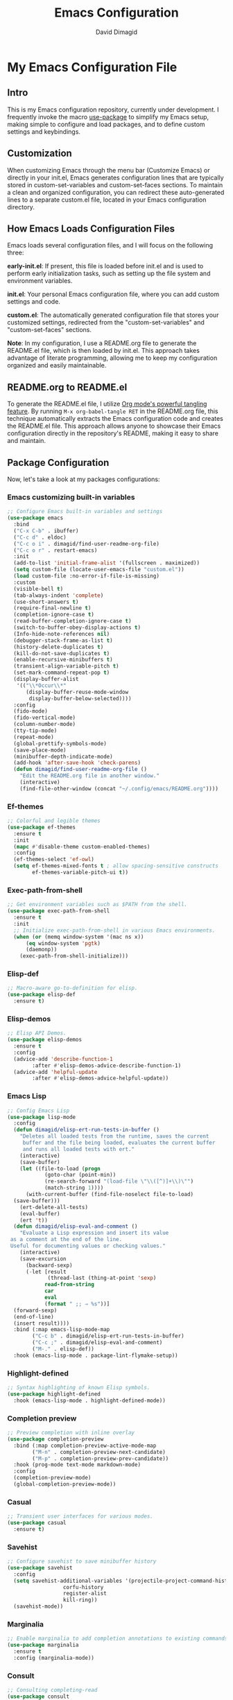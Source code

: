 #+title: Emacs Configuration
#+author: David Dimagid
#+property: header-args :tangle README.el
#+warning: Don't forget to run `org-babel-tangle` to generate README.el!

* My Emacs Configuration File
** Intro
This is my Emacs configuration repository, currently under
development. I frequently invoke the macro [[https://www.gnu.org/software/emacs/manual/html_node/use-package/][use-package]] to simplify my
Emacs setup, making simple to configure and load packages, and to
define custom settings and keybindings.

** Customization
When customizing Emacs through the menu bar (Customize Emacs) or
directly in your init.el, Emacs generates configuration lines that are
typically stored in custom-set-variables and custom-set-faces
sections. To maintain a clean and organized configuration, you can redirect
these auto-generated lines to a separate custom.el file, located in your
Emacs configuration directory.

** How Emacs Loads Configuration Files
Emacs loads several configuration files, and I will focus on the
following three:

*early-init.el*: If present, this file is loaded before init.el and
is used to perform early initialization tasks, such as setting up the
file system and environment variables.

*init.el*: Your personal Emacs configuration file, where you can add
custom settings and code.

*custom.el*: The automatically generated configuration file that
stores your customized settings, redirected from the
"custom-set-variables" and "custom-set-faces" sections.

*Note*: In my configuration, I use a README.org file to generate the
README.el file, which is then loaded by init.el. This approach takes
advantage of literate programming, allowing me to keep my
configuration organized and easily maintainable.

** README.org to README.el
To generate the README.el file, I utilize [[https://orgmode.org/manual/Extracting-Source-Code.html][Org mode's powerful tangling
feature]]. By running ~M-x org-babel-tangle RET~ in the README.org file,
this technique automatically extracts the Emacs configuration code and
creates the README.el file. This approach allows anyone to showcase
their Emacs configuration directly in the repository's README, making
it easy to share and maintain.

** Package Configuration
Now, let's take a look at my packages configurations:
*** Emacs customizing built-in variables
#+begin_src emacs-lisp
  ;; Configure Emacs built-in variables and settings
  (use-package emacs
    :bind
    ("C-x C-b" . ibuffer)
    ("C-c d" . eldoc)
    ("C-c o i" . dimagid/find-user-readme-org-file)
    ("C-c o r" . restart-emacs)
    :init
    (add-to-list 'initial-frame-alist '(fullscreen . maximized))
    (setq custom-file (locate-user-emacs-file "custom.el"))
    (load custom-file :no-error-if-file-is-missing)
    :custom
    (visible-bell t)
    (tab-always-indent 'complete)
    (use-short-answers t)
    (require-final-newline t)
    (completion-ignore-case t)
    (read-buffer-completion-ignore-case t)
    (switch-to-buffer-obey-display-actions t)
    (Info-hide-note-references nil)
    (debugger-stack-frame-as-list t)
    (history-delete-duplicates t)
    (kill-do-not-save-duplicates t)
    (enable-recursive-minibuffers t)
    (transient-align-variable-pitch t)
    (set-mark-command-repeat-pop t)
    (display-buffer-alist
     '(("\\*Occur\\*"
        (display-buffer-reuse-mode-window
         display-buffer-below-selected))))
    :config
    (fido-mode)
    (fido-vertical-mode)
    (column-number-mode)
    (tty-tip-mode)
    (repeat-mode)
    (global-prettify-symbols-mode)
    (save-place-mode)
    (minibuffer-depth-indicate-mode)
    (add-hook 'after-save-hook 'check-parens)
    (defun dimagid/find-user-readme-org-file ()
      "Edit the README.org file in another window."
      (interactive)
      (find-file-other-window (concat "~/.config/emacs/README.org"))))
#+end_src

*** Ef-themes
#+begin_src emacs-lisp
  ;; Colorful and legible themes
  (use-package ef-themes
    :ensure t
    :init
    (mapc #'disable-theme custom-enabled-themes)
    :config
    (ef-themes-select 'ef-owl)
    (setq ef-themes-mixed-fonts t ; allow spacing-sensitive constructs
          ef-themes-variable-pitch-ui t))
#+end_src

*** Exec-path-from-shell
#+begin_src emacs-lisp
  ;; Get environment variables such as $PATH from the shell.
  (use-package exec-path-from-shell
    :ensure t
    :init
    ;; Initialize exec-path-from-shell in various Emacs environments.
    (when (or (memq window-system '(mac ns x))
  	    (eq window-system 'pgtk)
  	    (daemonp))
      (exec-path-from-shell-initialize)))
#+end_src

*** Elisp-def
#+begin_src emacs-lisp
  ;; Macro-aware go-to-definition for elisp.
  (use-package elisp-def
    :ensure t)
#+end_src

*** Elisp-demos
#+begin_src emacs-lisp
  ;; Elisp API Demos.
  (use-package elisp-demos
    :ensure t
    :config
    (advice-add 'describe-function-1
  	      :after #'elisp-demos-advice-describe-function-1)
    (advice-add 'helpful-update
  	      :after #'elisp-demos-advice-helpful-update))
#+end_src

*** Emacs Lisp
#+begin_src emacs-lisp
  ;; Config Emacs Lisp
  (use-package lisp-mode
    :config
    (defun dimagid/elisp-ert-run-tests-in-buffer ()
      "Deletes all loaded tests from the runtime, saves the current
       buffer and the file being loaded, evaluates the current buffer
       and runs all loaded tests with ert."
      (interactive)
      (save-buffer)
      (let ((file-to-load (progn
  			  (goto-char (point-min))
  			  (re-search-forward "(load-file \"\\([^)]+\\)\"")
  			  (match-string 1))))
        (with-current-buffer (find-file-noselect file-to-load)
  	(save-buffer)))
      (ert-delete-all-tests)
      (eval-buffer)
      (ert 't))
    (defun dimagid/elisp-eval-and-comment ()
      "Evaluate a Lisp expression and insert its value
   as a comment at the end of the line.
   Useful for documenting values or checking values."
      (interactive)
      (save-excursion
        (backward-sexp)
        (-let [result
               (thread-last (thing-at-point 'sexp)
  			  read-from-string
  			  car
  			  eval
  			  (format " ;; ⇒ %s"))]
  	(forward-sexp)
  	(end-of-line)
  	(insert result))))
    :bind (:map emacs-lisp-mode-map
  	      ("C-c b" . dimagid/elisp-ert-run-tests-in-buffer)
  	      ("C-c ;" . dimagid/elisp-eval-and-comment)
  	      ("M-." . elisp-def))
    :hook (emacs-lisp-mode . package-lint-flymake-setup))
#+end_src

*** Highlight-defined
#+begin_src emacs-lisp
  ;; Syntax highlighting of known Elisp symbols.
  (use-package highlight-defined
    :hook (emacs-lisp-mode . highlight-defined-mode))
#+end_src

*** Completion preview
#+begin_src emacs-lisp
  ;; Preview completion with inline overlay
  (use-package completion-preview
    :bind (:map completion-preview-active-mode-map
  	      ("M-n" . completion-preview-next-candidate)
  	      ("M-p" . completion-preview-prev-candidate))
    :hook (prog-mode text-mode markdown-mode)
    :config
    (completion-preview-mode)
    (global-completion-preview-mode))
#+end_src

*** Casual
#+begin_src emacs-lisp
  ;; Transient user interfaces for various modes.
  (use-package casual
    :ensure t)
#+end_src

*** Savehist
#+begin_src emacs-lisp
  ;; Configure savehist to save minibuffer history
  (use-package savehist
    :config
    (setq savehist-additional-variables '(projectile-project-command-history
  					corfu-history
  					register-alist
  					kill-ring))
    (savehist-mode))
#+end_src

*** Marginalia
#+begin_src emacs-lisp
  ;; Enable marginalia to add completion annotations to existing commands.
  (use-package marginalia
    :ensure t
    :config (marginalia-mode))
#+end_src

*** Consult
#+begin_src emacs-lisp
  ;; Consulting completing-read
  (use-package consult
    :ensure t
    :bind (;; A recursive grep
           ("M-s M-g" . consult-grep)
           ;; Search for files names recursively
           ("M-s M-f" . consult-find)
           ;; Search through the outline (headings) of the file
           ("M-s M-o" . consult-outline)
           ;; Search the current buffer
           ("M-s M-l" . consult-line)
           ;; Switch to another buffer, or bookmarked file, or recently
           ;; opened file.
           ("M-s M-b" . consult-buffer)))
#+end_src

*** Embark
#+begin_src emacs-lisp
  ;; Conveniently act on minibuffer completions
  (use-package embark
    :ensure t
    :bind (("C-." . embark-act)
  	 :map minibuffer-local-map
  	 ("C-c C-c" . embark-collect)
  	 ("C-c C-e" . embark-export))
    :config
    (define-key icomplete-minibuffer-map (kbd "C-.") nil))
#+end_src

*** Embark-consult
#+begin_src emacs-lisp
  ;; Consult integration for Embark
  (use-package embark-consult
    :ensure t)
#+end_src

*** wgrep
#+begin_src emacs-lisp
  ;; Writable grep buffer
  (use-package wgrep
    :ensure t)
#+end_src

*** Corfu
#+begin_src emacs-lisp
  ;; Corfu enhances in-buffer completion with a small completion popup.
  (use-package corfu
    :ensure t
    :init
    (setq corfu-preview-current nil
  	corfu-min-width 20
  	corfu-popupinfo-delay '(1.25 . 0.5))
    :config
    (global-corfu-mode)
    (corfu-popupinfo-mode) ; shows documentation after `corfu-popupinfo-delay'
    ;; Sort by input history (no need to modify `corfu-sort-function').
    (with-eval-after-load 'savehist
      (corfu-history-mode 1)
      (add-to-list 'savehist-additional-variables 'corfu-history)))
#+end_src

*** Nerd-icons
#+begin_src emacs-lisp
  ;; Emacs nerd font icons library.
  (use-package nerd-icons
    :ensure t)
#+end_src

*** Nerd-icons-completion
#+begin_src emacs-lisp
  ;; Add icons to completion candidates.
  (use-package nerd-icons-completion
    :ensure t
    :after marginalia
    :config
    (nerd-icons-completion-mode)
    (add-hook 'marginalia-mode-hook #'nerd-icons-completion-marginalia-setup))
#+end_src

*** Nerd-icons-corfu
#+begin_src emacs-lisp
  ;; Introduces a margin formatter for Corfu which adds icons.
  (use-package nerd-icons-corfu
    :ensure t
    :after corfu
    :custom
    (add-to-list 'corfu-margin-formatters #'nerd-icons-corfu-formatter))
#+end_src

*** Nerd-icons-dired
#+begin_src emacs-lisp
    ;; Shows icons for each file in dired mode.
    (use-package nerd-icons-dired
      :ensure t
      :hook dired-mode
      :delight " NID")
#+end_src

*** Nerd-icons-ibuffer
#+begin_src emacs-lisp
  ;; Display nerd icons in ibuffer.
  (use-package nerd-icons-ibuffer
    :ensure t
    :hook (ibuffer-mode . nerd-icons-ibuffer-mode))
#+end_src

*** Recentf
#+begin_src emacs-lisp
  ;; Enable recentf to track recently opened files
  (use-package recentf
    :config
    (setopt recentf-max-saved-items 50)
    (recentf-mode 1))
#+end_src

*** Autorevert
#+begin_src emacs-lisp
  ;; Enable autorevert to revert buffers when files change on disk
  (use-package autorevert
    :config
    (global-auto-revert-mode 1)
    (setq global-auto-revert-non-file-buffers t))
#+end_src

*** Desktop
#+begin_src emacs-lisp
  ;; Save partial status of Emacs when killed
  (use-package desktop
    :config
    (setq
     desktop-dirname "~/.config/emacs/desktop/"
     desktop-base-file-name "~/.config/emacs/desktop/.emacs.desktop"
     desktop-base-lock-name "~/.config/emacs/desktop/.emacs.desktop.lock")
    (desktop-save-mode))
#+end_src

*** Delsel
#+begin_src emacs-lisp
  ;; Enable to delete selection if you insert
  (use-package delsel
    :config (delete-selection-mode 1))
#+end_src

*** Magit
#+begin_src emacs-lisp
  ;; A git porcelain inside Emacs
  (use-package magit
    :ensure t
    :config
    (add-hook 'magit-post-refresh-hook 'diff-hl-magit-post-refresh))
#+end_src

*** diff-hl
#+begin_src emacs-lisp
  ;; Highlight uncommitted changes using VC
  (use-package diff-hl
    :ensure t
    :config
    (diff-hl-dired-mode)
    (global-diff-hl-mode))
#+end_src

*** Smartparens
#+begin_src emacs-lisp
  ;; Automatic insertion, wrapping and paredit-like
  ;; navigation with user defined pairs.
  (use-package smartparens
    :ensure t
    :hook (prog-mode text-mode markdown-mode)
    :config
    (set-face-attribute 'sp-pair-overlay-face nil :background "#444444")
    ;; enable global strict-mode
    (smartparens-global-strict-mode)
    ;; enable the pres-set bindings
    (sp-use-smartparens-bindings)
    ;; disable autoclose for ' and ` in Emacs Lisp mode
    (sp-local-pair 'emacs-lisp-mode "'" nil :actions nil)
    (sp-local-pair 'emacs-lisp-mode "`" nil :actions nil))
#+end_src

*** Keycast
#+begin_src emacs-lisp
  ;; Show current command and its binding
  (use-package keycast
    :ensure t
    :config (keycast-tab-bar-mode 1))
#+end_src

*** Undo-tree
#+begin_src emacs-lisp
    ;; Treat undo history as a tree
    (use-package undo-tree
      :ensure t
      :config
      (setq undo-tree-auto-save-history t)
      (global-undo-tree-mode 1)
      :delight " UTree")
#+end_src

*** Display Line Numbers
#+begin_src emacs-lisp
  ;; Interface for display-line-numbers
  (use-package display-line-numbers
    :config (global-display-line-numbers-mode))
#+end_src

*** Flyspell
#+begin_src emacs-lisp
  ;; On-the-fly spell checker
  (use-package flyspell
    :config (flyspell-prog-mode))
#+end_src

*** Which Key
#+begin_src emacs-lisp
  ;; Display available keybindings in popup
  (use-package which-key
    :ensure t
    :config (which-key-mode))
#+end_src

*** Rainbow-delimiters
#+begin_src emacs-lisp
  ;; Highlight brackets according to their depth.
  (use-package rainbow-delimiters
    :ensure t
    :hook (prog-mode . rainbow-delimiters-mode))
#+end_src

*** Windmove
#+begin_src emacs-lisp
  ;; Directional window-selection routines
  (use-package windmove
    :config
    ;; use shift + arrow keys to switch between visible buffers
    (windmove-default-keybindings))
#+end_src

*** Winner
#+begin_src emacs-lisp
  ;; Restore old window configurations
  ;; Use C-c right and C-c left for undo or redo window configurations
  (use-package winner
    :config (winner-mode))
  #+end_src

*** Auto-fill
#+begin_src emacs-lisp
  ;; Enable auto-fill mode to automatically wrap text
  (use-package auto-fill
    :hook
    (prog-mode text-mode markdown-mode)
    :config
    (auto-fill-mode)
    :delight "AF")
#+end_src

*** Whitespace
#+begin_src emacs-lisp
  ;; This package is a minor mode to visualize blanks
  (use-package whitespace
    :hook (text-mode markdown-mode))
  #+end_src

*** Eros
#+begin_src emacs-lisp
  ;; Evaluation Result OverlayS for Emacs Lisp.
  (use-package eros
    :ensure t
    :config (eros-mode))
  #+end_src

*** Projectile
#+begin_src emacs-lisp
  ;; Manage and navigate projects in Emacs easily.
  (use-package projectile
    :ensure t
    :bind (:map projectile-mode-map
  	      ("C-c p" . projectile-command-map))
    :init (projectile-mode +1)
    :delight " PJILE")
  #+end_src

*** Dired
#+begin_src emacs-lisp
  ;; Dired
  (use-package dired
    :commands (dired)
    :bind (:map dired-mode-map
  	      ("C-o" . casual-dired-tmenu) ; casual-dired transient menu
  	      ("s" . casual-dired-sort-by-tmenu)
  	      ("/" . casual-dired-search-replace-tmenu)
  	      ("<tab>" . dired-subtree-toggle)
  	      ("TAB" . dired-subtree-toggle)
  	      ("<backtab>" . dired-subtree-remove)
  	      ("S-TAB" . dired-subtree-remove))
    :hook
    ((dired-mode . dired-hide-details-mode)
     (dired-mode . hl-line-mode)
     (dired-mode . dired-omit-mode))
    :config
    (setq dired-recursive-copies 'always
  	dired-recursive-deletes 'always
  	delete-by-moving-to-trash t
  	dired-dwim-target t)
    :delight "Dired")
  #+end_src

*** Dired-subtree
#+begin_src emacs-lisp
  ;; Manage and navigate projects in Emacs easily.
  (use-package dired-subtree
    :ensure t
    :after dired
    :config
    (setq dired-subtree-use-backgrounds nil))
  #+end_src

*** ibuffer
#+begin_src emacs-lisp
  ;; Operate on buffers like dired
  (use-package ibuffer
    :bind (:map ibuffer-mode-map
  	      ("C-o" . casual-ibuffer-tmenu)))
#+end_src

*** Calc
#+begin_src emacs-lisp
  ;; The GNU Emacs calculator
  (use-package calc
    :bind
    (:map calc-mode-map
      	("C-o" . casual-calc-tmenu))
    :hook
    (calc-mode . (lambda () (display-line-numbers-mode -1))))
#+end_src

*** Trashed
#+begin_src emacs-lisp
  ;; Viewing/editing system trash can.
  (use-package trashed
    :ensure t
    :commands (trashed)
    :config
    (setq trashed-action-confirmer 'y-or-n-p)
    (setq trashed-use-header-line t)
    (setq trashed-sort-key '("Date deleted" . t))
    (setq trashed-date-format "%Y-%m-%d %H:%M:%S"))
#+end_src

*** Dictionary
#+begin_src emacs-lisp
  ;; Dictionary client for accessing dictionary servers via RFC 2229 protocol
  ;; (Note: RFC 2229 is an informational document.
  ;;        RFC: Request for Comments, a system of Internet documents)
  (use-package dictionary
    :bind ("<f7>" . dictionary-lookup-definition)
    :config (setq dictionary-server "dict.org"))
#+end_src

*** Ielm
#+begin_src emacs-lisp
  ;; Interaction mode for Emacs Lisp
  (use-package ielm
    :bind (:map ielm-map
  	      ("C-c C-q" . dimagid/ielm-clear-repl)
  	      ("<S-return>" . dimagid/ielm-insert-newline))
    :config
    (defun dimagid/ielm-clear-repl ()
      "Clear current REPL buffer."
      (interactive)
      (let ((inhibit-read-only t))
  	(erase-buffer)
  	(ielm-send-input)))
    (defun dimagid/ielm-insert-newline ()
      "Insert a newline without evaluating the sexp."
      (interactive)
      (let ((ielm-dynamic-return nil))
  	(ielm-return))))
#+end_src

*** Eglot
#+begin_src emacs-lisp
  ;; The Emacs Client for LSP servers
  (use-package eglot
    :bind (:map eglot-mode-map
  	      ("C-c l a" . eglot-code-actions)
  	      ("C-c l f" . eglot-format)
  	      ("<f6>" . eglot-format)
  	      ("C-c l r" . eglot-rename)
  	      ("C-c l n" . flymake-goto-next-error)
  	      ("C-c l p" . flymake-goto-prev-error)
  	      ("C-c l s" . flymake-show-buffer-diagnostics)
  	      ("C-c l S" . flymake-show-project-diagnostics)
  	      ("C-c l i" . eglot-inlay-hints-mode)
  	      ("C-c l e" . eglot-events-buffer)
  	      ("C-c l x" . eglot-stderr-buffer)
  	      ("C-c l c" . eglot-clear-status)
  	      ("C-c l u" . eglot-signal-didChangeConfiguration)
  	      ("C-c l o" . eglot-code-action-organize-imports)
  	      ("C-c l q" . eglot-code-action-quickfix)
  	      ("C-c l X" . eglot-code-action-extract)
  	      ("C-c l I" . eglot-code-action-inline)
  	      ("C-c l w" . eglot-code-action-rewrite)
  	      ("C-c l b" . eglot-format-buffer)
  	      ("C-c l R" . eglot-reconnect)))
#+end_src

*** Ellama
#+begin_src emacs-lisp
  ;; Tool for interacting with LLMs.
  (use-package ellama
    :bind ("C-c e" . ellama-transient-main-menu)
    :init
    ;; customize display buffer behaviour
    ;; see ~(info "(elisp) Buffer Display Action Functions")~
    (setopt ellama-chat-display-action-function #'display-buffer-full-frame)
    (setopt ellama-instant-display-action-function #'display-buffer-at-bottom)
    :config
    ;; set ellama-long-lines-length to fill-column
    (setq ellama-long-lines-length fill-column)
    :hook
    (ellama-session-mode . (lambda () (whitespace-mode -1))))
#+end_src

*** Python
#+begin_src emacs-lisp
  ;; Python's flying circus support for Emacs
  (use-package python
    :bind (:map python-ts-mode-map
  	      ("<f5>" . recompile))
    :hook
    ((python-ts-mode . eglot-ensure))
    :mode
    (("\\.py\\'" . python-ts-mode)))
#+end_src

*** C/C++
#+begin_src emacs-lisp
  ;; Major mode for editing C and similar languages
  (use-package cc-mode
    :bind (:map c-mode-map
  	      ("<f5>" . recompile))
    :hook
    ((c-mode . eglot-ensure)
     (c++-mode . eglot-ensure))
    :mode
    ("\\.c\\'" . c-mode)
    ("\\.cpp\\'" . c++-mode)
    ("\\.h\\'" . c-mode)
    ("\\.hpp\\'" . c++-mode))
#+end_src

*** COMMENT Conda
#+begin_src emacs-lisp
  ;; Work with your conda environments
  (use-package conda
    :ensure t
    :config
    (setq conda-env-home-directory
  	(expand-file-name "~/condapython")))
#+end_src

*** Helpful
#+begin_src emacs-lisp
  ;; A better *help* buffer.
  (use-package helpful
    :ensure t
    :bind (("C-h f" . helpful-callable)
  	 ("C-h v" . helpful-variable)
  	 ("C-h k" . helpful-key)
  	 ("C-h x" . helpful-command)
  	 ("C-c C-d" . helpful-at-point)
  	 ("C-h F" . helpful-function)))
#+end_src

*** Crux
#+begin_src emacs-lisp
  ;; A cornucopia of useful interactive commands to make your Emacs experience
  ;; more enjoyable.
  (use-package crux
    :ensure t
    :bind
    ("M-o" . crux-smart-open-line)
    ("M-O" . crux-smart-open-line-above)
    (:map ctl-x-4-map
  	("t" . crux-transpose-windows)))
#+end_src

*** Keyfreq
#+begin_src emacs-lisp
  ;; Track command frequencies.
  (use-package keyfreq
    :ensure t
    :config
    (setq keyfreq-excluded-commands
  	'(self-insert-command
  	  forward-char
  	  backward-char
  	  previous-line
  	  next-line
  	  org-self-insert-command
  	  sp-backward-delete-char
  	  mwheel-scroll))
    (keyfreq-mode)
    (keyfreq-autosave-mode))
#+end_src

*** Pulsar
#+begin_src emacs-lisp
  ;; Pulse highlight on demand or after select functions.
  (use-package pulsar
    :ensure t
    :custom
    (pulsar-pulse-region-functions pulsar-pulse-region-common-functions)
    :config
    (setq pulsar-face 'pulsar-green
  	pulsar-iterations 5)
    (pulsar-global-mode))
#+end_src

*** Yasnippet
#+begin_src emacs-lisp
  ;; Yet another snippet extension for Emacs
  (use-package yasnippet
    :config
    (yas-global-mode))
#+end_src

*** Shell
#+begin_src emacs-lisp
  ;; Specialized comint.el for running the shell
  (use-package shell
    :ensure nil
    :hook (shell-mode . my-shell-mode-hook-func)
    :config
    (defun my-shell-mode-hook-func ()
      (set-process-sentinel (get-buffer-process (current-buffer))
  			  'my-shell-mode-kill-buffer-on-exit))
    (defun my-shell-mode-kill-buffer-on-exit (process state)
      (message "%s" state)
      (if (or
  	 (string-match "exited abnormally with code.*" state)
  	 (string-match "finished" state))
  	(kill-buffer (current-buffer)))))
#+end_src

*** Suggest
#+begin_src emacs-lisp
  ;; Suggest elisp functions that give the output requested.
  (use-package suggest
    :ensure t
    :defer t)
#+end_src

*** PDF-tools
#+begin_src emacs-lisp
  ;; Support library for PDF documents
  (use-package pdf-tools
    :config (pdf-tools-install))
#+end_src

*** Lorem-ipsum
#+begin_src emacs-lisp
  ;; Insert dummy pseudo Latin text
  (use-package lorem-ipsum
    :ensure t)
#+end_src

** Conclusion
Thank you for taking the time to review  [[https://github.com/Jpepetrueno/emacs-config.git][my Emacs configuration]]. I hope
it inspires you to create a personalized Emacs experience that suits
your needs.
